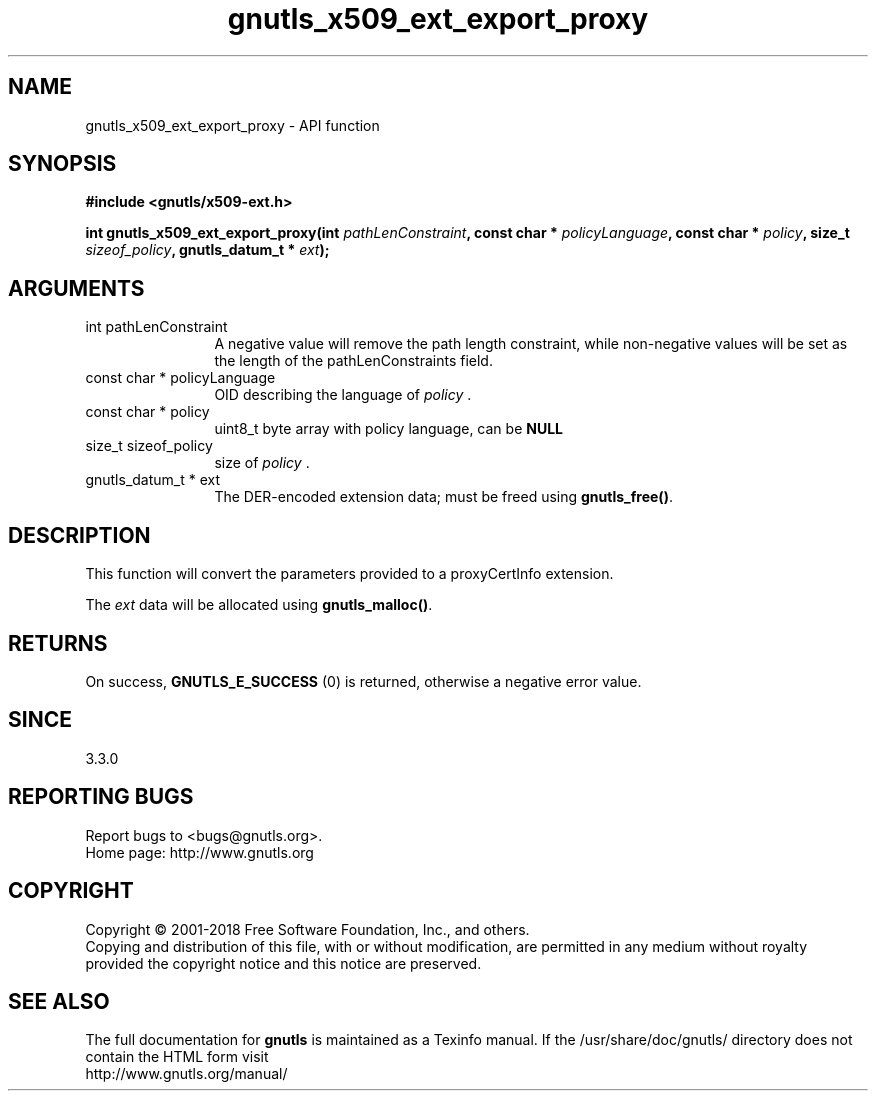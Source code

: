 .\" DO NOT MODIFY THIS FILE!  It was generated by gdoc.
.TH "gnutls_x509_ext_export_proxy" 3 "3.6.4" "gnutls" "gnutls"
.SH NAME
gnutls_x509_ext_export_proxy \- API function
.SH SYNOPSIS
.B #include <gnutls/x509-ext.h>
.sp
.BI "int gnutls_x509_ext_export_proxy(int " pathLenConstraint ", const char * " policyLanguage ", const char * " policy ", size_t " sizeof_policy ", gnutls_datum_t * " ext ");"
.SH ARGUMENTS
.IP "int pathLenConstraint" 12
A negative value will remove the path length constraint,
while non\-negative values will be set as the length of the pathLenConstraints field.
.IP "const char * policyLanguage" 12
OID describing the language of  \fIpolicy\fP .
.IP "const char * policy" 12
uint8_t byte array with policy language, can be \fBNULL\fP
.IP "size_t sizeof_policy" 12
size of  \fIpolicy\fP .
.IP "gnutls_datum_t * ext" 12
The DER\-encoded extension data; must be freed using \fBgnutls_free()\fP.
.SH "DESCRIPTION"
This function will convert the parameters provided to a proxyCertInfo extension.

The  \fIext\fP data will be allocated using \fBgnutls_malloc()\fP.
.SH "RETURNS"
On success, \fBGNUTLS_E_SUCCESS\fP (0) is returned, otherwise a
negative error value.
.SH "SINCE"
3.3.0
.SH "REPORTING BUGS"
Report bugs to <bugs@gnutls.org>.
.br
Home page: http://www.gnutls.org

.SH COPYRIGHT
Copyright \(co 2001-2018 Free Software Foundation, Inc., and others.
.br
Copying and distribution of this file, with or without modification,
are permitted in any medium without royalty provided the copyright
notice and this notice are preserved.
.SH "SEE ALSO"
The full documentation for
.B gnutls
is maintained as a Texinfo manual.
If the /usr/share/doc/gnutls/
directory does not contain the HTML form visit
.B
.IP http://www.gnutls.org/manual/
.PP
